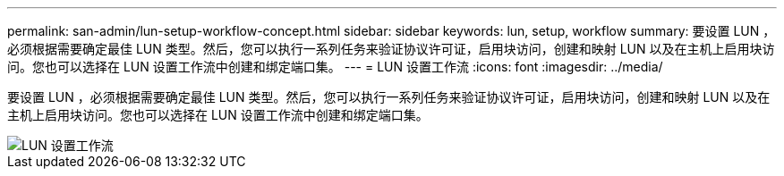---
permalink: san-admin/lun-setup-workflow-concept.html 
sidebar: sidebar 
keywords: lun, setup, workflow 
summary: 要设置 LUN ，必须根据需要确定最佳 LUN 类型。然后，您可以执行一系列任务来验证协议许可证，启用块访问，创建和映射 LUN 以及在主机上启用块访问。您也可以选择在 LUN 设置工作流中创建和绑定端口集。 
---
= LUN 设置工作流
:icons: font
:imagesdir: ../media/


[role="lead"]
要设置 LUN ，必须根据需要确定最佳 LUN 类型。然后，您可以执行一系列任务来验证协议许可证，启用块访问，创建和映射 LUN 以及在主机上启用块访问。您也可以选择在 LUN 设置工作流中创建和绑定端口集。

image::../media/lun-setup-workflow.gif[LUN 设置工作流]
